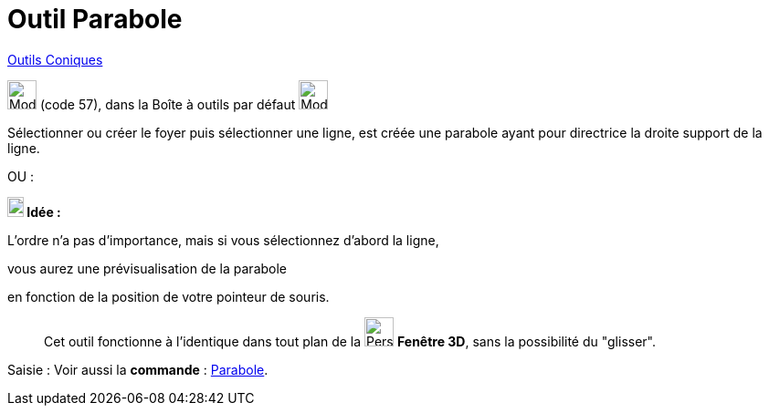 = Outil Parabole
:page-en: tools/Parabola
ifdef::env-github[:imagesdir: /fr/modules/ROOT/assets/images]

xref:/Coniques.adoc[Outils  Coniques]

image:32px-Mode_parabola.svg.png[Mode parabola.svg,width=32,height=32] (code 57), dans la Boîte à outils par défaut
image:32px-Mode_ellipse3.svg.png[Mode ellipse3.svg,width=32,height=32]

Sélectionner ou créer le foyer puis sélectionner une ligne, est créée une parabole ayant pour directrice la droite
support de la ligne.

OU :

*image:18px-Bulbgraph.png[Note,title="Note",width=18,height=22] Idée :*

L'ordre n'a pas d'importance, mais si vous sélectionnez d'abord la ligne,

vous aurez une prévisualisation de la parabole

en fonction de la position de votre pointeur de souris.


_____________
Cet outil fonctionne à l'identique dans tout plan de la image:32px-Perspectives_algebra_3Dgraphics.svg.png[Perspectives algebra
3Dgraphics.svg,width=32,height=32] *Fenêtre 3D*,  sans la possibilité du "glisser".
_____________

[.kcode]#Saisie :# Voir aussi la *commande* : xref:/commands/Parabole.adoc[Parabole].
